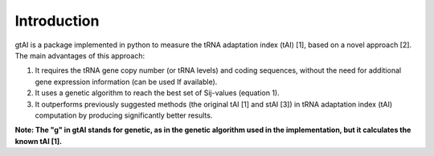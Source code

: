 Introduction
=============

gtAI is a package implemented in python to measure the tRNA adaptation index (tAI) [1], based on a novel approach [2]. The main advantages of this approach:
 
1) It requires the tRNA gene copy number (or tRNA levels) and coding sequences, without the need for additional gene expression information (can be used If available).

2) It uses a genetic algorithm to reach the best set of Sij-values (equation 1).

3) It outperforms previously suggested methods (the original tAI [1] and stAI [3]) in tRNA adaptation index (tAI) computation by producing significantly better results.


**Note: The "g" in gtAI stands for genetic, as in the genetic algorithm used in the implementation, but it calculates the known tAI [1].**
